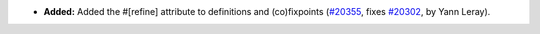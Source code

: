 - **Added:**
  Added the #[refine] attribute to definitions and (co)fixpoints
  (`#20355 <https://github.com/coq/coq/pull/20355>`_,
  fixes `#20302 <https://github.com/coq/coq/issues/20302>`_,
  by Yann Leray).
